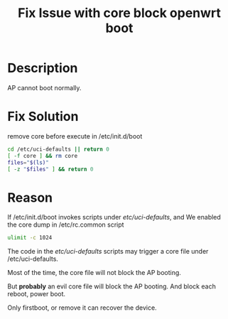 #+TITLE: Fix Issue with core block openwrt boot
#+OPTIONS: ^:nil

* Description
AP cannot boot normally.

* Fix Solution
remove core before execute in /etc/init.d/boot
#+BEGIN_SRC sh
  cd /etc/uci-defaults || return 0
  [ -f core ] && rm core
  files="$(ls)"
  [ -z "$files" ] && return 0
#+END_SRC


* Reason
If /etc/init.d/boot invokes scripts under /etc/uci-defaults/, and 
We enabled the core dump in /etc/rc.common script
#+BEGIN_SRC sh
  ulimit -c 1024
#+END_SRC

The code in the /etc/uci-defaults/ scripts may trigger a core file
under /etc/uci-defaults.

Most of the time, the core file will not block the AP booting.

But *probably* an evil core file will block the AP booting. And block each reboot, power boot.

Only firstboot, or remove it can recover the device.


